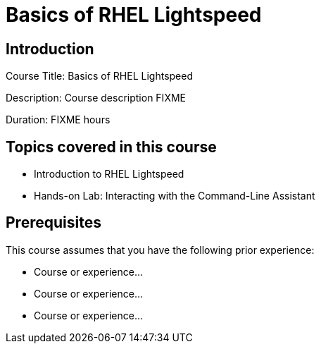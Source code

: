 =   Basics of RHEL Lightspeed
:navtitle: Home

== Introduction

Course Title:   Basics of RHEL Lightspeed

Description:
Course description FIXME

Duration: FIXME hours

== Topics covered in this course


*  Introduction to RHEL Lightspeed

*  Hands-on Lab: Interacting with the Command-Line Assistant



== Prerequisites

This course assumes that you have the following prior experience:

* Course or experience...
* Course or experience...
* Course or experience...